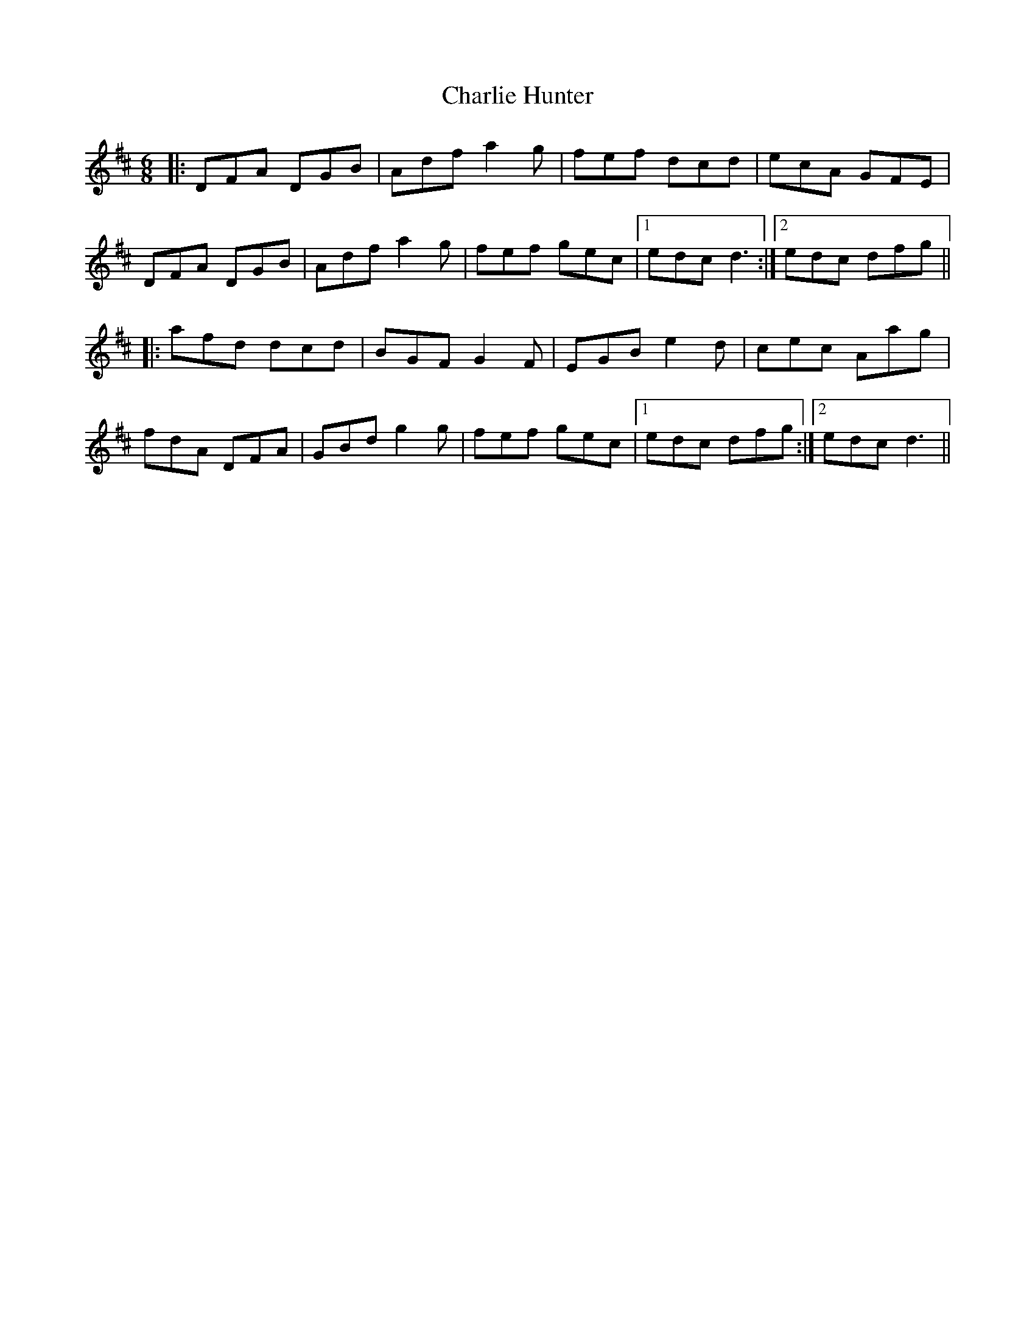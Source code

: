 X: 6826
T: Charlie Hunter
R: jig
M: 6/8
K: Dmajor
|:DFA DGB|Adf a2g|fef dcd|ecA GFE|
DFA DGB|Adf a2g|fef gec|1 edc d3:|2 edc dfg||
|:afd dcd|BGF G2F|EGB e2d|cec Aag|
fdA DFA|GBd g2g|fef gec|1 edc dfg:|2 edc d3||

